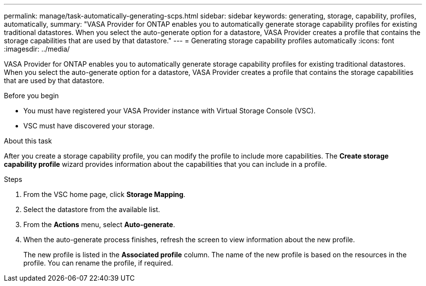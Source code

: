 ---
permalink: manage/task-automatically-generating-scps.html
sidebar: sidebar
keywords: generating, storage, capability, profiles, automatically,
summary: "VASA Provider for ONTAP enables you to automatically generate storage capability profiles for existing traditional datastores. When you select the auto-generate option for a datastore, VASA Provider creates a profile that contains the storage capabilities that are used by that datastore."
---
= Generating storage capability profiles automatically
:icons: font
:imagesdir: ../media/

[.lead]
VASA Provider for ONTAP enables you to automatically generate storage capability profiles for existing traditional datastores. When you select the auto-generate option for a datastore, VASA Provider creates a profile that contains the storage capabilities that are used by that datastore.

.Before you begin

* You must have registered your VASA Provider instance with Virtual Storage Console (VSC).
* VSC must have discovered your storage.

.About this task

After you create a storage capability profile, you can modify the profile to include more capabilities. The *Create storage capability profile* wizard provides information about the capabilities that you can include in a profile.

.Steps

. From the VSC home page, click *Storage Mapping*.
. Select the datastore from the available list.
. From the *Actions* menu, select *Auto-generate*.
. When the auto-generate process finishes, refresh the screen to view information about the new profile.
+
The new profile is listed in the *Associated profile* column. The name of the new profile is based on the resources in the profile. You can rename the profile, if required.
